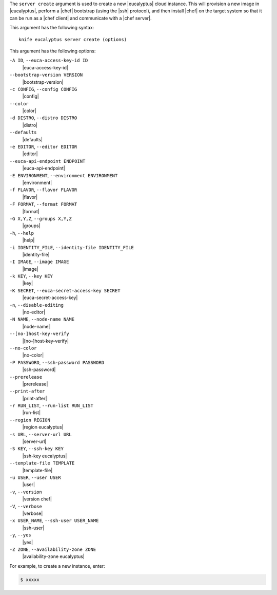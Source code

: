 .. The contents of this file are included in multiple topics.
.. This file describes a command or a sub-command for Knife.
.. This file should not be changed in a way that hinders its ability to appear in multiple documentation sets.


The ``server create`` argument is used to create a new |eucalyptus| cloud instance. This will provision a new image in |eucalyptus|, perform a |chef| bootstrap (using the |ssh| protocol), and then install |chef| on the target system so that it can be run as a |chef client| and communicate with a |chef server|.

This argument has the following syntax::

   knife eucalyptus server create (options)

This argument has the following options:

``-A ID``, ``--euca-access-key-id ID``
   |euca-access-key-id|

``--bootstrap-version VERSION``
   |bootstrap-version|

``-c CONFIG``, ``--config CONFIG``
   |config|

``--color``
   |color|

``-d DISTRO``, ``--distro DISTRO``
   |distro|

``--defaults``
   |defaults|

``-e EDITOR``, ``--editor EDITOR``
   |editor|

``--euca-api-endpoint ENDPOINT``
   |euca-api-endpoint|

``-E ENVIRONMENT``, ``--environment ENVIRONMENT``
   |environment|

``-f FLAVOR``, ``--flavor FLAVOR``
   |flavor|

``-F FORMAT``, ``--format FORMAT``
   |format|

``-G X,Y,Z``, ``--groups X,Y,Z``
   |groups|

``-h``, ``--help``
   |help|

``-i IDENTITY_FILE``, ``--identity-file IDENTITY_FILE``
   |identity-file|

``-I IMAGE``, ``--image IMAGE``
   |image|

``-k KEY``, ``--key KEY``
   |key|

``-K SECRET``, ``--euca-secret-access-key SECRET``
   |euca-secret-access-key|

``-n``, ``--disable-editing``
   |no-editor|

``-N NAME``, ``--node-name NAME``
   |node-name|

``--[no-]host-key-verify``
   |[no-]host-key-verify|

``--no-color``
   |no-color|

``-P PASSWORD``, ``--ssh-password PASSWORD``
   |ssh-password|

``--prerelease``
   |prerelease|

``--print-after``
   |print-after|

``-r RUN_LIST``, ``--run-list RUN_LIST``
   |run-list|

``--region REGION``
   |region eucalyptus|

``-s URL``, ``--server-url URL``
   |server-url|

``-S KEY``, ``--ssh-key KEY``
   |ssh-key eucalyptus|

``--template-file TEMPLATE``
   |template-file|

``-u USER``, ``--user USER``
   |user|

``-v``, ``--version``
   |version chef|

``-V``, ``--verbose``
   |verbose|

``-x USER_NAME``, ``--ssh-user USER_NAME``
   |ssh-user|

``-y``, ``--yes``
   |yes|

``-Z ZONE``, ``--availability-zone ZONE``
   |availability-zone eucalyptus|

For example, to create a new instance, enter:

.. code-block:: bash

   $ xxxxx



